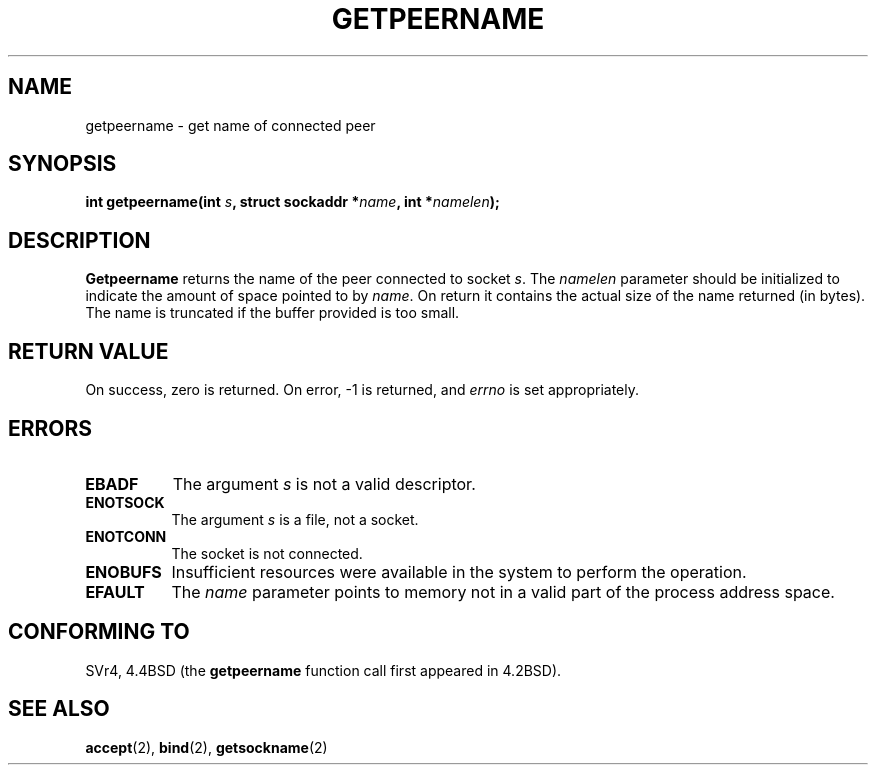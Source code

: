 .\" Copyright (c) 1983, 1991 The Regents of the University of California.
.\" All rights reserved.
.\"
.\" Redistribution and use in source and binary forms, with or without
.\" modification, are permitted provided that the following conditions
.\" are met:
.\" 1. Redistributions of source code must retain the above copyright
.\"    notice, this list of conditions and the following disclaimer.
.\" 2. Redistributions in binary form must reproduce the above copyright
.\"    notice, this list of conditions and the following disclaimer in the
.\"    documentation and/or other materials provided with the distribution.
.\" 3. All advertising materials mentioning features or use of this software
.\"    must display the following acknowledgement:
.\"	This product includes software developed by the University of
.\"	California, Berkeley and its contributors.
.\" 4. Neither the name of the University nor the names of its contributors
.\"    may be used to endorse or promote products derived from this software
.\"    without specific prior written permission.
.\"
.\" THIS SOFTWARE IS PROVIDED BY THE REGENTS AND CONTRIBUTORS ``AS IS'' AND
.\" ANY EXPRESS OR IMPLIED WARRANTIES, INCLUDING, BUT NOT LIMITED TO, THE
.\" IMPLIED WARRANTIES OF MERCHANTABILITY AND FITNESS FOR A PARTICULAR PURPOSE
.\" ARE DISCLAIMED.  IN NO EVENT SHALL THE REGENTS OR CONTRIBUTORS BE LIABLE
.\" FOR ANY DIRECT, INDIRECT, INCIDENTAL, SPECIAL, EXEMPLARY, OR CONSEQUENTIAL
.\" DAMAGES (INCLUDING, BUT NOT LIMITED TO, PROCUREMENT OF SUBSTITUTE GOODS
.\" OR SERVICES; LOSS OF USE, DATA, OR PROFITS; OR BUSINESS INTERRUPTION)
.\" HOWEVER CAUSED AND ON ANY THEORY OF LIABILITY, WHETHER IN CONTRACT, STRICT
.\" LIABILITY, OR TORT (INCLUDING NEGLIGENCE OR OTHERWISE) ARISING IN ANY WAY
.\" OUT OF THE USE OF THIS SOFTWARE, EVEN IF ADVISED OF THE POSSIBILITY OF
.\" SUCH DAMAGE.
.\"
.\"     @(#)getpeername.2	6.5 (Berkeley) 3/10/91
.\"
.\" Modified Sat Jul 24 16:37:50 1993 by Rik Faith <faith@cs.unc.edu>
.\"
.TH GETPEERNAME 2 "24 July 1993" "BSD Man Page" "Linux Programmer's Manual"
.SH NAME
getpeername \- get name of connected peer
.SH SYNOPSIS
.BI "int getpeername(int " s ", struct sockaddr *" name ", int *" namelen );
.SH DESCRIPTION
.B Getpeername
returns the name of the peer connected to socket
.IR s .
The
.I namelen
parameter should be initialized to indicate the amount of space pointed to
by
.IR name .
On return it contains the actual size of the name returned (in bytes).  The
name is truncated if the buffer provided is too small.
.SH "RETURN VALUE"
On success, zero is returned.  On error, \-1 is returned, and
.I errno
is set appropriately.
.SH ERRORS
.TP 0.8i
.B EBADF
The argument
.I s
is not a valid descriptor.
.TP
.B ENOTSOCK
The argument
.I s
is a file, not a socket.
.TP
.B ENOTCONN
The socket is not connected.
.TP
.B ENOBUFS
Insufficient resources were available in the system
to perform the operation.
.TP
.B EFAULT
The 
.I name
parameter points to memory not in a valid part of the
process address space.
.SH CONFORMING TO
SVr4, 4.4BSD (the
.B getpeername
function call first appeared in 4.2BSD).
.SH "SEE ALSO"
.BR accept "(2), " bind "(2), " getsockname (2)
